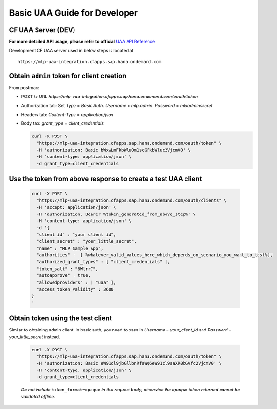 =============================
Basic UAA Guide for Developer
=============================

CF UAA Server (DEV)
***************************

**For more detailed API usage, please refer to official** `UAA API Reference`_

.. _UAA API Reference: https://docs.cloudfoundry.org/api/uaa/

Development CF UAA server used in below steps is located at ::

  https://mlp-uaa-integration.cfapps.sap.hana.ondemand.com


Obtain ``admin`` token for client creation
*******************************************

From postman:

- POST to URL `https://mlp-uaa-integration.cfapps.sap.hana.ondemand.com/oauth/token`

- Authorization tab: Set `Type` = `Basic Auth`. `Username` = `mlp.admin`. `Password` = `mlpadminsecret`

- Headers tab: `Content-Type` = `application/json`

- Body tab: `grant_type` = `client_credentials`


  .. code-block:: bash

    curl -X POST \
      "https://mlp-uaa-integration.cfapps.sap.hana.ondemand.com/oauth/token" \
      -H 'authorization: Basic bWxwLmFkbWluOm1scGFkbWluc2VjcmV0' \
      -H 'content-type: application/json' \
      -d grant_type=client_credentials


Use the token from above response to create a test UAA client
***************************************************************

  .. code-block:: bash

    curl -X POST \
      "https://mlp-uaa-integration.cfapps.sap.hana.ondemand.com/oauth/clients" \
      -H 'accept: application/json' \
      -H 'authorization: Bearer %token_generated_from_above_step%' \
      -H 'content-type: application/json' \
      -d '{
      "client_id" : "your_client_id",
      "client_secret" : "your_little_secret",
      "name" : "MLP Sample App",
      "authorities" :  [ %whatever_valid_values_here_which_depends_on_scenario_you_want_to_test%],
      "authorized_grant_types" : [ "client_credentials" ],
      "token_salt" : "6Wlrr7",
      "autoapprove" : true,
      "allowedproviders" : [ "uaa" ],
      "access_token_validity" : 3600
    }
    '

Obtain token using the test client
***********************************

Similar to obtaining admin client. In basic auth, you need to pass in `Username` = `your_client_id` and `Password` = `your_little_secret` instead.

  .. code-block:: bash

    curl -X POST \
      "https://mlp-uaa-integration.cfapps.sap.hana.ondemand.com/oauth/token" \
      -H 'authorization: Basic eW91cl9jbGllbnRfaWQ6eW91cl9saXR0bGVfc2VjcmV0' \
      -H 'content-type: application/json' \
      -d grant_type=client_credentials


  *Do not include* ``token_format=opaque`` *in this request body, otherwise the opaque token returned cannot be validated offline.*
